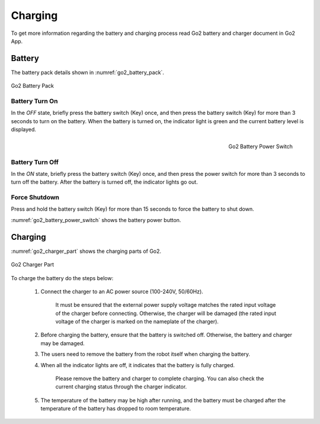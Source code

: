 



.. _go2_charging:

========
Charging
========

To get more information regarding the battery and charging process read Go2 battery and charger document in Go2 App.


Battery
-------

The battery pack details shown in :numref:`go2_battery_pack`.

.. _go2_battery_pack:
.. figure:: ../../../images/unitree_go2/go2_battery_pack.png
    :width: 100%
    :align: center
    :alt: Go2 Battery Pack

    Go2 Battery Pack

Battery Turn On
~~~~~~~~~~~~~~~

In the `OFF` state, briefly press the battery switch (Key) once, and then press the battery switch (Key) for more than 3 seconds to turn on the battery.
When the battery is turned on, the indicator light is green and the current battery level is displayed.

.. _go2_battery_power_switch:
.. figure:: ../../../images/unitree_go2/go2_battery_power_switch.png
    :scale: 50%
    :align: Right
    :alt: Go2 Battery Power Switch

    Go2 Battery Power Switch

Battery Turn Off
~~~~~~~~~~~~~~~~

In the `ON` state, briefly press the battery switch (Key) once, and then press the power switch for more than 3 seconds to turn off the battery.
After the battery is turned off, the indicator lights go out.

Force Shutdown
~~~~~~~~~~~~~~

Press and hold the battery switch (Key) for more than 15 seconds to force the battery to shut down.


:numref:`go2_battery_power_switch` shows the battery power button.


Charging
--------

:numref:`go2_charger_part` shows the charging parts of Go2.

.. _go2_charger_part:
.. figure:: ../../../images/unitree_go2/go2_charger_part.png
    :width: 100%
    :align: center
    :alt: Go2 Charger Part

    Go2 Charger Part

To charge the battery do the steps below:

    #. Connect the charger to an AC power source (100-240V, 50/60Hz).

        It must be ensured that the external power supply voltage matches the rated input voltage of the charger before connecting.
        Otherwise, the charger will be damaged (the rated input voltage of the charger is marked on the nameplate of the charger).
    #. Before charging the battery, ensure that the battery is switched off. Otherwise, the battery and charger may be damaged.
    #. The users need to remove the battery from the robot itself when charging the battery.
    #. When all the indicator lights are off, it indicates that the battery is fully charged.

        Please remove the battery and charger to complete charging.
        You can also check the current charging status through the charger indicator.
    #. The temperature of the battery may be high after running, and the battery must be charged after the temperature of the battery has dropped to room temperature.



